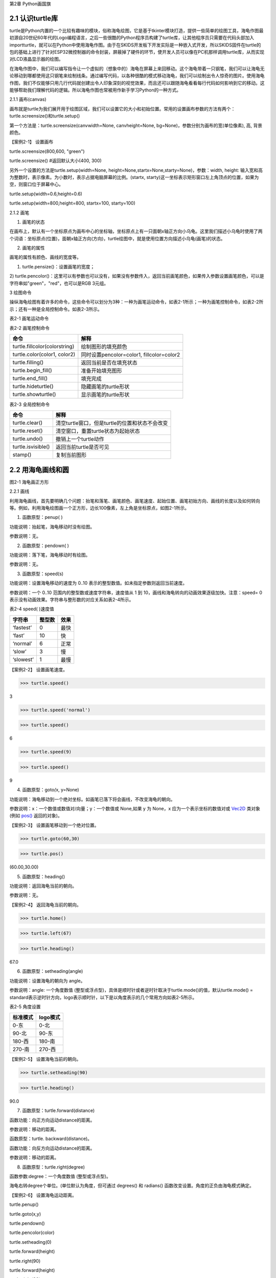 第2章 Python画国旗

2.1 认识turtle库
----------------


turtle是Python内置的一个比较有趣味的模块，俗称海龟绘图，它是基于tkinter模块打造，提供一些简单的绘图工具，海龟作图最初源自20世纪60年代的Logo编程语言，之后一些很酷的Python程序员构建了turtle库，让其他程序员只需要在代码头部加入importturtle，就可以在Python中使用海龟作图。由于在SKIDS开发板下开发实际是一种嵌入式开发，所以SKIDS固件在turtle的包的基础上进行了针对ESP32微控制器的命令封装，屏蔽掉了硬件的环节，使开发人员可以像在PC机那样调用turtle库，从而实现对LCD液晶显示器的绘图。

在海龟作图中，我们可以编写指令让一个虚拟的（想象中的）海龟在屏幕上来回移动。这个海龟带着一只钢笔，我们可以让海龟无论移动到哪都使用这只钢笔来绘制线条。通过编写代码，以各种很酷的模式移动海龟，我们可以绘制出令人惊奇的图片。使用海龟作图，我们不仅能够只用几行代码就创建出令人印象深刻的视觉效果，而且还可以跟随海龟看看每行代码如何影响到它的移动。这能够帮助我们理解代码的逻辑。所以海龟作图也常被用作新手学习Python的一种方式。

2.1.1 画布(canvas)

画布就是turtle为我们展开用于绘图区域，我们可以设置它的大小和初始位置。常用的设置画布参数的方法有两个：turtle.screensize()和turtle.setup()

第一个方法是：turtle.screensize(canvwidth=None, canvheight=None,
bg=None)，参数分别为画布的宽(单位像素), 高, 背景颜色。

【案例2-1】 设置画布

turtle.screensize(800,600, "green")

turtle.screensize() #返回默认大小(400, 300)

另外一个设置的方法是turtle.setup(width=None,
height=None,startx=None,starty=None)，参数：width, height:
输入宽和高为整数时，表示像素。为小数时，表示占据电脑屏幕的比例。(startx,
starty)这一坐标表示矩形窗口左上角顶点的位置，如果为空，则窗口位于屏幕中心。

turtle.setup(width=0.6,height=0.6)

turtle.setup(width=800,height=800, startx=100, starty=100)

2.1.2 画笔

1. 画笔的状态

在画布上，默认有一个坐标原点为画布中心的坐标轴，坐标原点上有一只面朝x轴正方向小乌龟。这里我们描述小乌龟时使用了两个词语：坐标原点(位置)，面朝x轴正方向(方向)，turtle绘图中，就是使用位置方向描述小乌龟(画笔)的状态。

2. 画笔的属性

画笔的属性有颜色、画线的宽度等。

1) turtle.pensize()：设置画笔的宽度；

2)
turtle.pencolor()：这里可以有参数也可以没有，如果没有参数传入，返回当前画笔颜色，如果传入参数设置画笔颜色，可以是字符串如"green"，"red"，也可以是RGB
3元组。

3 绘图命令

操纵海龟绘图有着许多的命令，这些命令可以划分为3种：一种为画笔运动命令，如表2-1所示；一种为画笔控制命令，如表2-2所示；还有一种是全局控制命令。如表2-3所示。

表2-1 画笔运动命令

+-----------------------------------+-----------------------------------+
| **命令**                          | **解释**                          |
+-----------------------------------+-----------------------------------+
| turtle.forward(distance)          | 向当前画笔方向移动distance像素长度 |
+-----------------------------------+-----------------------------------+
| turtle.backward(distance)         | 向当前画笔相反方向移动distance像素长度 |
+-----------------------------------+-----------------------------------+
| turtle.right(degree)              | 顺时针移动degree°                 |
+-----------------------------------+-----------------------------------+
| turtle.left(degree)               | 逆时针移动degree°                 |
+-----------------------------------+-----------------------------------+
| turtle.pendown()                  | 将笔落下使移动时绘制图形          |
+-----------------------------------+-----------------------------------+
| turtle.goto(x,y)                  | 将画笔移动到坐标为x,y的位置       |
+-----------------------------------+-----------------------------------+
| turtle.penup()                    | 提起笔移动，不绘制图形，用于另起一个地方绘制 |
+-----------------------------------+-----------------------------------+
| turtle.circle()                   | 画圆，半径为正(负)，表示圆心在画笔的左边(右边)画圆 |
+-----------------------------------+-----------------------------------+
| setx( )                           | 将当前x轴移动到指定位置           |
+-----------------------------------+-----------------------------------+
| sety( )                           | 将当前y轴移动到指定位置           |
+-----------------------------------+-----------------------------------+
| setheading(angle)                 | 设置当前朝向为angle角度           |
+-----------------------------------+-----------------------------------+
| home()                            | 设置当前画笔位置为原点，朝向东。  |
+-----------------------------------+-----------------------------------+
| dot(r)                            | 绘制一个指定直径和颜色的圆点      |
+-----------------------------------+-----------------------------------+

表2-2 画笔控制命令

+-------------------------------+-------------------------------------------+
| **命令**                      | **解释**                                  |
+-------------------------------+-------------------------------------------+
| turtle.fillcolor(colorstring) | 绘制图形的填充颜色                        |
+-------------------------------+-------------------------------------------+
| turtle.color(color1, color2)  | 同时设置pencolor=color1, fillcolor=color2 |
+-------------------------------+-------------------------------------------+
| turtle.filling()              | 返回当前是否在填充状态                    |
+-------------------------------+-------------------------------------------+
| turtle.begin_fill()           | 准备开始填充图形                          |
+-------------------------------+-------------------------------------------+
| turtle.end_fill()             | 填充完成                                  |
+-------------------------------+-------------------------------------------+
| turtle.hideturtle()           | 隐藏画笔的turtle形状                      |
+-------------------------------+-------------------------------------------+
| turtle.showturtle()           | 显示画笔的turtle形状                      |
+-------------------------------+-------------------------------------------+

表2-3 全局控制命令

+--------------------+------------------------------------------------+
| **命令**           | **解释**                                       |
+--------------------+------------------------------------------------+
| turtle.clear()     | 清空turtle窗口，但是turtle的位置和状态不会改变 |
+--------------------+------------------------------------------------+
| turtle.reset()     | 清空窗口，重置turtle状态为起始状态             |
+--------------------+------------------------------------------------+
| turtle.undo()      | 撤销上一个turtle动作                           |
+--------------------+------------------------------------------------+
| turtle.isvisible() | 返回当前turtle是否可见                         |
+--------------------+------------------------------------------------+
| stamp()            | 复制当前图形                                   |
+--------------------+------------------------------------------------+

2.2 用海龟画线和圆
------------------

.. image:: /Chapter/picture/image047.jpg

图2-1 海龟画正方形

2.2.1 画线

利用海龟画线，首先要明确几个问题：抬笔和落笔、画笔颜色、画笔速度、起始位置、画笔初始方向、画线的长度以及如何转向等。例如，利用海龟绘图画一个正方形，边长100像素，左上角是坐标原点，如图2-1所示。

1. 函数原型：penup( )

功能说明：抬起笔，海龟移动时没有绘图。

参数说明：无。

2. 函数原型：pendown( )

功能说明：落下笔，海龟移动时有绘图。

参数说明：无。

3. 函数原型：speed(s)

功能说明：设置海龟移动的速度为 0..10
表示的整型数值。如未指定参数则返回当前速度。

参数说明：一个 0..10 范围内的整型数或速度字符串，速度值从 1 到
10，画线和海龟转向的动画效果逐级加快。注意：speed= 0
表示没有动画效果。字符串与整形数的对应关系如表2-4所示。

表2-4 speed( )速度值

+------------+------------+----------+
| **字符串** | **整型数** | **效果** |
+------------+------------+----------+
| ‘fastest’  | 0          | 最快     |
+------------+------------+----------+
| ‘fast’     | 10         | 快       |
+------------+------------+----------+
| ‘normal’   | 6          | 正常     |
+------------+------------+----------+
| ‘slow’     | 3          | 慢       |
+------------+------------+----------+
| ‘slowest’  | 1          | 最慢     |
+------------+------------+----------+

【案例2-2】 设置画笔速度。

>>> turtle.speed()

3

>>> turtle.speed('normal')

>>> turtle.speed()

6

>>> turtle.speed(9)

>>> turtle.speed()

9

4. 函数原型：goto\ *(*\ x, y=None)

功能说明：海龟移动到一个绝对坐标。如画笔已落下将会画线，不改变海龟的朝向。

参数说明：x：一个数值或数值对/向量；y：一个数值或 None,如果 y 为 None，x 应为一个表示坐标的数值对或 \ `Vec2D <https://docs.python.org/zh-cn/3/library/turtle.html#turtle.Vec2D>`__ 类对象
(例如 `pos() <https://docs.python.org/zh-cn/3/library/turtle.html#turtle.pos>`__ 返回的对象)。

【案例2-3】 设置画笔移动到一个绝对位置。

>>> turtle.goto(60,30)

>>> turtle.pos()

(60.00,30.00)

5. 函数原型：heading()

功能说明：返回海龟当前的朝向。

参数说明：无。

【案例2-4】 返回海龟当前的朝向。

>>> turtle.home()

>>> turtle.left(67)

>>> turtle.heading()

67.0

6. 函数原型：setheading(angle)

功能说明：设置海龟的朝向为 angle。

参数说明：angle: 一个角度数值
(整型或浮点型)，具体是顺时针或者逆时针取决于turtle.mode()的值，默认turtle.mode()
=
standard表示逆时针方向，logo表示顺时针，以下是以角度表示的几个常用方向如表2-5所示。

表2-5 角度设置

+--------------+--------------+
| **标准模式** | **logo模式** |
+--------------+--------------+
| 0-东         | 0-北         |
+--------------+--------------+
| 90-北        | 90-东        |
+--------------+--------------+
| 180-西       | 180-南       |
+--------------+--------------+
| 270-南       | 270-西       |
+--------------+--------------+

【案例2-5】 设置海龟当前的朝向。

>>> turtle.setheading(90)

>>> turtle.heading()

90.0

7. 函数原型：turtle.forward(distance)

函数功能：向正方向运动distance的距离。

参数说明：移动的距离。

函数原型：turtle. backward(distance)。

函数功能：向反方向运动distance的距离。

参数说明：移动的距离。

8. 函数原型：turtle.right(degree)

函数参数:degree：一个角度数值 (整型或浮点型)。

海龟右转degree个单位。(单位默认为角度，但可通过 degrees() 和 radians()
函数改变设置。角度的正负由海龟模式确定。

【案例2-6】 设置海龟运动距离。

turtle.penup()

turtle.goto(x,y)

turtle.pendown()

turtle.pencolor(color)

turtle.setheading(0)

turtle.forward(height)

turtle.right(90)

turtle.forward(height)

turtle.right(90)

turtle.forward(width)

turtle.right(90)

2.2.2 画圆

函数原型：turtle.circle(radius\ *, *\ extent=None\ *, *\ steps=None)。

功能说明：绘制一个radius指定半径的圆。圆心在海龟左边radius个单位；extent为一个夹角，用来决定绘制圆的一部分。如未指定extent则绘制整个圆。如果extent不是完整圆周，则以当前画笔位置为一个端点绘制圆弧。如果radius为正值则朝逆时针方向绘制圆弧，否则朝顺时针方向。最终海龟的朝向会依据extent的值而改变。steps为边数，做半径为radius的圆的内切正多边形，多边形边数为steps，extent和step参数可有可无。

参数说明：radius：半径数值；extent：夹角数值 (或None)；steps：边数整型数
(或 None)。【案例2-7】 设置海龟画圆。

>>> turtle.home()

>>> turtle.position()

(0.00,0.00)

>>> turtle.heading()

0.0

>>> turtle.circle(50)

>>> turtle.position()

(-0.00,0.00)

>>> turtle.heading()

0.0

>>> turtle.circle(120, 180) # 画一个半圆

>>> turtle.position()

(0.00,240.00)

>>> turtle.heading()

180.0

2.3 如何上颜色
--------------

2.3.1 设置填充颜色

函数原型：turtle.fillcolor( )

功能说明：返回或设置画笔的颜色。在没有参数传入，返回当前画笔颜色，传入参数设置画笔颜色，可以是字符串如"green"，"red"，例如fillcolor("red")，也可以是RGB
3元组，例如fillcolor((255, 255, 210))或fillcolor(255, 255, 210)。

参数说明：参数可以为空，也可以是一个字符串，这个字符串应该是Tkinter控件中的颜色描述字符串，如"green"，"red"等；也可以是一个RGB的元祖，参数传入形式为fillcolor((r, g, b))，或者直接写成三个参数fillcolor(r, g, b)，色彩取值范围为0-255的整数或者0-1的小数，这取决于颜色模式。turtle.colormode(mode)，mode值可以为1.0，则RGB为小数模式，mode值可以为255，则RGB为整数模式。

2.3.2 颜色填充

函数原型：turtle.begin_fill( )

功能说明：在绘制要填充的形状之前调用，表示填充开始，下面的语句开始绘制形状。

参数说明：无参数。

函数原型：turtle.end_fill( )

功能说明：填充上次调用 \ `begin_fill() <https://docs.python.org/zh-cn/3/library/turtle.html#turtle.begin_fill>`__ 之后绘制的形状。

参数说明：无参数。

【案例2-8】 设置颜色填充。

>>> turtle.color("black", "red")

>>> turtle.begin_fill()

>>> turtle.circle(80)

>>> turtle.end_fill()

2.4 在开发板上画德国国旗
------------------------

2.4.1 预备知识

德国国旗长方形。旗面自上而下由黑、红、金三个平行相等的横长方形组成。黑红金为\ `德意志 <https://baike.baidu.com/item/%E5%BE%B7%E6%84%8F%E5%BF%97>`__\ 民族所喜爱的颜色，在德国历史上都有着重要的意义，也常常获得不同的解释。最新的解释是：黑、红、金代表二战后的\ `共和 <https://baike.baidu.com/item/%E5%85%B1%E5%92%8C/11011835>`__\ 民主政体体制，也代表德国联邦和自由的联合体，这种自由不仅仅是德国的自由，还包含了德国人民的民主自由。

2.4.2 任务要求

1. 绘制德国国旗，如图2-2所示；

2. 国旗处在屏幕中间，德国国旗比例100:60=5:3；

3. 三个等高矩形，颜色是黑红金三色；

.. image:: /Chapter/picture/image048.jpg

图2-2 德国国旗

2.4.3 任务实施

1. 确定矩形坐标

如图2-3所示：德国国旗由三个矩形框组成，首先需要确定三个矩形框的左上角和右下角坐标，在这里，屏幕中心为坐标原点（0，0），同时，国旗处在屏幕的中心，所以，各点坐标为：

.. image:: /Chapter/picture/image049.png

图2-3 矩形坐标点

A: (-75,50)

B: (75,16)

C: (-75,16)

D: (75,-16)

E: (-75,-17)

F: (75,-50)

2. 填充三个矩形

首先，画矩形实际上是画四条直线，形成矩形。首先需要根据坐标知道第一个黑色矩形的长与宽，这里面利用一个abs()绝对值函数来进行计算，已经两个点A,B分别为左上角和右下角的坐标，那么矩形的宽度为abs(75-(-75))，这里面定义了一个变量width变量用于存储宽度。abs(75-(-75))。同理，黑色矩形的高度为abs(15-44)。并赋值给一个变量height=abs(15-44)。之后，依次进行画笔颜色设置，抬笔，移动海龟到起点处，设置默认海龟方向，设置填充颜色，画矩形，填充。代码如下：

   turtle.fillcolor(color)

   turtle.begin_fill()

   turtle.fd(width)

   turtle.right(90)

   turtle.forward(height)

turtle.right(90)

turtle.forward(width)

turtle.right(90)

turtle.forward(height)

turtle.end_fill()

程序运行效果如图2-4所示。

.. image:: /Chapter/picture/image052.jpg 
.. image:: /Chapter/picture/image053.jpg
.. image:: /Chapter/picture/image054.jpg
图2-4 绘图效果

3. 改进

在上面的程序中，需要重复画三个矩形，代码显得过于笨拙。可以定义一个画矩形的函数，然后三次调用这个函数，传入相应的参数，就可以实现画国旗了。关于函数的详细介绍，会在后面章节中体现。函数定义如下：

   def rect(x, y, color, x2, y2):

   width = abs(x2 - x)

   height = abs(y2 - y)

   turtle.pencolor(color)

   turtle.penup()

   turtle.goto(x,y)

   turtle.pendown()

   turtle.setheading(0)

   turtle.fillcolor(color)

   turtle.begin_fill()

   turtle.fd(width)

   turtle.right(90)

   turtle.forward(height)

   turtle.right(90)

   turtle.forward(width)

   turtle.right(90)

   turtle.forward(height)

   turtle.end_fill()

定义好函数，只需要三次调用该函数，传入相应的坐标参数即可。

   rect(-75,50,'black',75,16)

   rect(-75,16,'red',75,-16)

   rect(-75,-17,'gold',75,-50)

4. 源程序设计

   import uturtle

   turtle = uturtle.Turtle() def rect(x, y, color, x2, y2): width =
   abs(x2 - x) height = abs(y2 - y) turtle.pencolor(color)
   turtle.penup() turtle.goto(x,y) turtle.pendown() turtle.setheading(0)
   turtle.fillcolor(color) turtle.begin_fill() turtle.fd(width)
   turtle.right(90) turtle.forward(height) turtle.right(90)
   turtle.forward(width) turtle.right(90) turtle.forward(height)
   turtle.end_fill() def germany(): rect(-75,50,'black',75,16)
   rect(-75,16,'red',75,-16) rect(-75,-17,'gold',75,-50) turtle.reset()
   turtle.speed(0) germany()

2.5 在开发板上画中国国旗
------------------------

2.5.1 预备知识

中华人民共和国国旗的设计者是\ `曾联松 <https://baike.baidu.com/item/%E6%9B%BE%E8%81%94%E6%9D%BE/3550900>`__\ ，来自浙江\ `瑞安 <https://baike.baidu.com/item/%E7%91%9E%E5%AE%89>`__\ 。随着\ `中国共产党 <https://baike.baidu.com/item/%E4%B8%AD%E5%9B%BD%E5%85%B1%E4%BA%A7%E5%85%9A/117227>`__\ 在解放战争中取得胜利，新政治协商会议筹备会在1949年7月发出了征集国旗图案的通告，曾联松设计并提交了他的国旗样稿。在2992幅 应征国旗图案中，曾联松的设计被选入38幅候选草图。经过多次讨论和少量修改，他的设计被选为了新政权的国旗。

五星红旗旗面为红色，长宽比例为3:2。左上方缀黄色\ `五角星 <https://baike.baidu.com/item/%E4%BA%94%E8%A7%92%E6%98%9F/7724631>`__\ 五颗，四颗小星环拱在一颗大星的右面，并各有一个角尖正对大星的中心点，如图2-5所示。红色代表革命，及烈士的鲜血。黄色是为了在红地上显出光明。大五角黄星代表中国共产党，四颗小五角黄星代表中国人民的四个阶级：工人阶级、农民阶级、小资产阶级和民族资产阶级。四星环绕大星象征中国共产党领导下的革命人民大团结。

.. image:: /Chapter/picture/image055.jpg

图2-5 五星红旗

2.5.2 任务要求

1. 五星红旗长宽比例为3:2，长度为180像素，宽度为120像素；

2. 图中每个小格长宽为6个像素，各五角星的相对位置如图2-6所示；

3. 五星红旗底色为红色，星星为黄色；

4.
大五角星有一个角垂直向上，其它四个小五角星各有一个角对准大五角星中心；

.. image:: /Chapter/picture/image056.jpg

图2-6 参考坐标

2.5.3 任务实施

1. 确定五角星的坐标位置和半径

由于整个屏幕的长度和宽度分别为240和320像素，五星红旗的宽度和高度分别为180和120像素，并没有占满屏幕。变量width和变量height分别代表国旗的宽和高，变量pice代表图中的单位小格，将宽度30等分，每小格的宽为6像素。

所以具体设置为：

   width = 180 height = 120

   pice = width/30

在本项目中，屏幕中心点为坐标原点，而国旗处在屏幕的中心，所以国旗的中心点就是坐标原点，因此五颗星的坐标和半径分别为：

A: (-width/3，height/4)，半径为pice*3。

B: (-width/6，height*2/5)，半径为pice。

C: (-width/10，height*3/10)，半径为pice。

D: (-width/10，height*3/20)，半径为pice。

E: (-width/6，height/20)，半径为pice。

2. 填充红色底色矩形框

画底色函数定义如下：

函数原型：draw_rect(x1, y1, color, x2, y2)。

参数说明：x1: 左上角横坐标。

y1: 左上角纵坐标。

x2: 右下角横坐标。

y2: 右下角纵坐标。

在该函数中，通过调用海龟绘图中的内置函数实现图形的绘制的。步骤如下：

1）计算国旗的宽度和高度的绝对值。

width = abs(x2 - x1) height = abs(y2 - y1)

2）抬笔，并移动到左上角位置，落笔。

   turtle.penup() turtle.goto(x1,y1) turtle.pendown()

3. 设置海龟初始方向

turtle.setheading(0)是海龟绘图中的内置函数，前面章节有详细介绍。0代表海龟头的方向向东。需要注意的是，海龟头的方向不会随着海龟移动发生变化，默认方向是向东，也就是说，即使海龟向南，北，西移动，海龟头也不会改变方向。如图2-7所示。

.. image:: /Chapter/picture/image057.png

图2-7 海龟头方向

4. 设置颜色

利用turtle.color(color1,color2)内置函数实现颜色的设置，两个参数分别代表画线颜色和填充颜色。

5. 画图并进行填充

   turtle.begin_fill() for i in range(2): turtle.forward(width)
   turtle.right(90) turtle.forward(height) turtle.right(90)
   turtle.end_fill()

6. 画五角星

画五角星通过调用以下函数来实现。

   def star(center_x, center_y, radius, big_center_x, big_center_y):
   turtle.penup() turtle.goto(center_x, center_y) turtle.pendown()
   turtle.left(turtle.towards(big_center_x,big_center_y)-turtle.heading())
   turtle.forward(radius) turtle.right(90) draw_star(turtle.pos().x,
   turtle.pos().y, radius, 'yellow')

首先，画大五角星需要确定五个顶点的坐标。计算坐标的方法是首先确定五角星中心，然后利用五角星中心和半径，每次画72度的圆弧，以此来确定各个顶点的坐标。由于大五角星有一个角是垂直向上的，因此，采用两个坐标的连线来确认起始画圆弧的角度。这两个坐标是：(big_center_x,
big_center_y-1)和(big_center_x,
big_center_y)，然后再利用turtle.circle(-radius,
72)内置函数，实现五个顶点坐标的确定。

   turtle.penup() pt1=turtle.pos() turtle.circle(-radius, 72)
   pt2=turtle.pos() turtle.circle(-radius, 72) pt3=turtle.pos()
   turtle.circle(-radius, 72) pt4=turtle.pos() turtle.circle(-radius,
   72) pt5=turtle.pos()

然后，再绘制4个小五角星，在本项目中，要求每个小五角星有一个角指向大五角星中心，所以，同样需要利用两点连线坐标确认起始角度，然后利用turtle.circle(-radius,
72)函数确定五个顶点坐标，与大五角星同理。

7. 源程序设计

   import uturtle

   turtle = uturtle.Turtle()

   def draw_rect(x1, y1, color, x2, y2):

   width = abs(x2 - x1) height = abs(y2 - y1) turtle.penup()
   turtle.goto(x1,y1) turtle.pendown() turtle.setheading(0)
   turtle.color(color, color) turtle.begin_fill() for i in range(2):
   turtle.forward(width) turtle.right(90) turtle.forward(height)
   turtle.right(90) turtle.end_fill()def draw_star(center_x, center_y,
   radius, color): turtle.penup() pt1=turtle.pos()
   turtle.circle(-radius, 72) pt2=turtle.pos() turtle.circle(-radius,
   72) pt3=turtle.pos() turtle.circle(-radius, 72) pt4=turtle.pos()
   turtle.circle(-radius, 72) pt5=turtle.pos() turtle.pendown()
   turtle.color(color, color) turtle.begin_fill() turtle.goto(pt3)
   turtle.goto(pt1) turtle.goto(pt4) turtle.goto(pt2) turtle.goto(pt5)
   turtle.end_fill()def star(center_x, center_y, radius, big_center_x,
   big_center_y): turtle.penup() turtle.goto(center_x, center_y)
   turtle.pendown() turtle.left(turtle.towards(big_center_x,
   big_center_y) - turtle.heading()) turtle.forward(radius)
   turtle.right(90) draw_star(turtle.pos().x, turtle.pos().y, radius,
   'yellow')turtle.reset()turtle.speed(0)width = 180height =
   120draw_rect(-width/2, height/2, 'red', width/2, -height/2)pice =
   width/30big_center_x = -width/3big_center_y =
   height/4star(big_center_x, big_center_y-1, pice*3, big_center_x,
   big_center_y)star(-width/6, height*2/5, pice, big_center_x,
   big_center_y)star(-width/10, height*3/10, pice, big_center_x,
   big_center_y)star(-width/10, height*3/20, pice, big_center_x,
   big_center_y)star(-width/6, height/20, pice, big_center_x,
   big_center_y)

8. 运行效果

程序运行效果如图2-8所示。

.. image:: /Chapter/picture/image058.jpg
.. image:: /Chapter/picture/image059.jpg
.. image:: /Chapter/picture/image060.jpg
图2-8 五星红旗运行效果

2.6 认识和使用变量
------------------

2.6.1 了解Python变量

与其他语言不同，PYTHON中定义变量不需要提前声明，创建时直接对其赋值即可，变量类型由赋给变量的值决定。一旦创建了一个变量，就需要给该变量赋值。变量好比一个标签，指向内存空间的一个特定的地址。创建一个变量时，在机器的内存中，系统会自动给该变量分配一块内存，用于存放变量值，如图2-9所示。

.. image:: /Chapter/picture/image061.png

图2-9 变量的存储

通过id函数可以具体查看创建变量和变量重新赋值时内存空间的变化过程，如下所示：

>>> x=19

>>> id(x)

504538784

>>> y=x

>>> id(y)

504538784

>>> y

19

>>> x=30

>>> id(x)

504539136

>>> y

19

从上面代码可以直观的看出，一个变量在初次赋值时就会获得一块内存空间来存放变量值。当令变量y等于变量x时，其实是一种内存地址的传递，变量y获得的是存储变量x值的内存地址，所以当变量x改变时，变量y并不会发生改变。此外还可以看出，变量x的值改变时，系统会重新分配另一块内存空间存放新的变量值。

要创建一个变量，首先需要一个变量名和变量值（数据），然后通过赋值语句将值赋给变量。

2.6.2 变量名

变量的命名必须严格遵守标识符的规则，python中还有一类非保留字的特殊字符串（如内置函数名），这些字符串具有某种特殊功能，虽然用于变量名时不会出错，但会造成相应的功能丢失。如len函数可以用来返回字符串长度，但是一旦用来作为变量名，其就失去了返回字符串长度的功能。因此，在取变量名时，不仅要避免phthon中的保留字，还要避开具有特殊作用的保留字，以避免发生一些不必要的错误，如下所示：

>>> import keyword

>>> keyword.iskeyword("and")

True

如果一段代码中有大量变量名，而且这些变量没有错，只是取名都很随意，风格不一，这样的解读代码时就会出现一些混淆，接下来几种命名法：

1. 大驼峰（upper camel case）

所有首字母都是大写，例如：“MyName,YourFamily”，大驼峰命名法一般用于类的命名。

2. 小驼峰（lower camel case）

第一个单词的首字母为小写字母，其余单词的首字母都采用大写字母，例如“my_Name,your_Family”等。

关于要使用哪种方法对变量命名，并没有统一的说法，重要的是一旦选择好了一种命名方式，在后续的程序编写过程中一定要保持风格一致。

2.6.3 变量值

变量值就是赋给变量的数据，Python中有6个标准的数据类型，分别为数值（Number）、布尔值（Boolean）、字符串（String）、列表（List）、元组(Tuple)、字典(Dictionary)。其中，列表、元组、字典、集合属于复合数据类型。

2.6.4 变量赋值

最简单的变量赋值就是把一个变量值赋给一个变量名，只需要用（=）就可以实现。同时，Python还可以将一个值同时赋给多个变量，如下所示：

>>> a=b=c=10

>>> a

10

>>> b

10

>>> c

10

>>> e,f,g=11,12,"hello"

>>> e

11

>>> f

12

>>> g

'hello'

2.7 数字与数据类型
------------------

Python的数据类型主要包括数值类型、布尔类型、字符串类型、列表类型、字典类型和元组类型，本节我们主要将前两种类型，其中数值类型又包括：整形、浮点型、复数三种类型。

2.7.1 整型

     
整数类型（int）简称整型，它用于表示整数，例如，-5、106等。整数字面值的表示方式有四种：分别是十进制、二进制、八进制、十六进制。各个表示方式开头有不同的前缀，如表2-6所示。

表2-6 数制及前缀

+----------+----------+----------+----------+
| **序号** | **进制** | **前缀** | **举例** |
+----------+----------+----------+----------+
| 1        | 十进制   | 无       | a = 30   |
+----------+----------+----------+----------+
| 2        | 二进制   | 0b       | a = 0b   |
+----------+----------+----------+----------+
| 3        | 八进制   | 0o       | a = 0o   |
+----------+----------+----------+----------+
| 4        | 十六进制 | 0x       | a = 0x   |
+----------+----------+----------+----------+

接下来，看一些整形的示例代码，具体如下：

>>> a=30

>>> type(a)

<class 'int'>

>>> bin(a)

'0b11110'

>>> oct(a)

'0o36'

>>> hex(a)

'0x1e'

上述代码中，第1行代码的变量a的值是一个十进制整数，它属于int型，它点在第2~3行中的代码中得到了验证。第4~5行代码输出a的值，结果是二进制的30，通过二进制转换函数bin(
)来完成。第6~7行代码输出a的值，结果是八进制的30，通过八进制转换函数oct(
)来完成。第8~9行代码输出a的值，结果是十六进制的30，通过十六进制转换函数hex(
)来完成。

Python的整数可以表示的范围是有限的，它和系统的最大位数相关，例如，32位机上的整型是32位，可以表示的范围是-2\ :sup:`31`\ ~2\ :sup:`31`-1。在64位机上的整数是64位的，可以表示的数的范围是-2:sup:`64`\ ~2\ :sup:`64`-1。

**注意：**\ long 类型只存在于 Python2.X 版本中，在 2.2 以后的版本中，int
类型数据溢出后会自动转为long类型。在 Python3.X 版本中 long
类型被移除，使用 int 替代。

2.7.2 浮点型

浮点型(float)可用于表示实数。例如：2.5、9.9都属于浮点型。浮点型字面值可以用十进制或科学计数法表示。Python中的科学计数法表示如下：

<实数>E或者e<整数>

其中，E或e表示基是10，后面的整数表示指数，指数的正负使用“+”或者“-”表示，其中，“+”可以省略。例如，3.14e5表示的是3.14×10\ :sup:`5`\ ，9.9e-2表示的是9.9×10\ :sup:`-2`\ 。

>> 3.14e5

315000.0

>>> 9.9e-2

0.099

2.7.3 布尔型

布尔类型可以看作是一种特殊的整型，布尔型数据只有两个取值：True和False，分别对应整型的1和0。每一个Python对象都天生具有布尔值（True或False），进而可用于布尔测试。以下对象的布尔值都是False:

1. NONE

2. False（布尔型）

3. 0（整型0）

4. 0L（长整型0）

5. 0.0（浮点型0）

6. 0.0+0.0j（复数0）

7. ""（空字符串）

8. []（空列表）

9. ()（空元组）

10. {}（空字典）

2.7.4 复数类型

复数类型用于表示数学中的复数，例如，5+3j、-3.4-6.8j都是复数类型。Python中的复数类型是一般计算机语言所没有的数据类型，它有以下两个特点：

1.复数由实数部分和虚数部分构成，表示为real+imagj或real+imagJ。

2.复数的实数部分real和虚数部分imag都是浮点型。

>>> a=1+2j

>>> a

(1+2j)

.. _本章小结-1:

2.8 本章小结
------------

本章以画国旗为项目，首先讲了turtle海龟画图的背景，然后利用海龟画图完成了简单的做图操作，如画线，画圆，移动，颜色等。最后利用这些基础知识完成了德国国旗和中国五星红旗。最后讲述了PYTHON中变量和数据类型的相关知识，本章以项目为中心，以应用为导向，通过本章学习，读者将会在SKIDS开发板上实现国旗的显示。

.. _练习题目-1:

2.9 练习题目
------------

1 画法国国旗

要求：比例2:3，宽和高分别为：180和120像素。如图2-10所示：

.. image:: /Chapter/picture/image062.jpg

图2-10 法国国旗

2 画巴勒斯坦国旗

要求：比例1:2，宽和高分别为：180和90像素。如图2-11所示：

.. image:: /Chapter/picture/image063.jpg

图2-11 巴勒斯坦国旗
